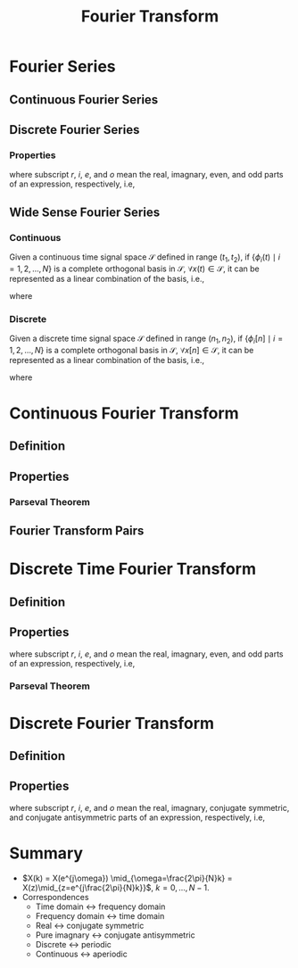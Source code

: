 #+title: Fourier Transform
#+options: \usepackage{amsfonts}

* Fourier Series
** Continuous Fourier Series
\begin{align*}
  \tilde{x}(t) &= \frac{1}{T} \sum_{k=-\infty}^{\infty}X_a \left( k\frac{2\pi}{T} \right) e^{j\frac{2\pi}{T}kt} \\
X_a \left( k\frac{2\pi}{T} \right)  &= \int_{-\frac{T}{2}}^{\frac{T}{2}} \tilde{x}(t) e^{-j\frac{2\pi}{T}kt} dt
\end{align*}
** Discrete Fourier Series
\begin{align*}
  \tilde{x}(n) &= \frac{1}{N} \sum_{k=0}^{N-1} \tilde{X}(k)e^{j\frac{2\pi}{N}kn} \\
  \tilde{X}(k) &= \sum_{n=0}^{N-1} \tilde{x}(n) e^{-j\frac{2\pi}{N}nk}
\end{align*}
*** Properties
\begin{align*}
  \tilde{x}(n+m) &\leftrightarrow \tilde{X}(k)e^{j\frac{2\pi}{N}km} \\
  \tilde{x}^{*}(n) &\leftrightarrow \tilde{X}^{*}(-k) \\
  \tilde{x}(-n) &\leftrightarrow \tilde{X}(-k) \\
  \sum_{m=0}^\tilde{N-1} \tilde{x}_1(m) \tilde{x}_2(n-m) &\leftrightarrow \tilde{X}_1(k) \tilde{X}_2(k) \\
  \tilde{x}_1(n) \tilde{x}_2(n) &\leftrightarrow \frac{1}{N} \sum_{\ell=0}^{N-1} \tilde{X}_1(\ell) \tilde{X}_2(k-\ell) \\
  \tilde{x}_e(n) &\leftrightarrow \tilde{X}_r(k) \\
  \tilde{x}_o(n) &\leftrightarrow j\tilde{X}_i(k) \\
  \tilde{x}_r(n) &\leftrightarrow \tilde{X}_e(k) \\
  j\tilde{x}_i(n) &\leftrightarrow \tilde{X}_o(k)
\end{align*}
where subscript $r$, $i$, $e$, and $o$ mean the real, imagnary, even, and odd parts of an expression, respectively, i.e,
\begin{align*}
  \tilde{x}(n) &= \tilde{x}_e(n) + \tilde{x}_o(n) \\
       &= \tilde{x}_r(n) + j \tilde{x}_i(n) \\
  \tilde{x}_e(n) &= \frac{\tilde{x}(n) + \tilde{x}(-n)}{2} \\
  \tilde{x}_o(n) &= \frac{\tilde{x}(n) - \tilde{x}(-n)}{2} \\
  \tilde{X}(k) &= \tilde{X}_e(k) + \tilde{X}_o(k) \\
       &= \tilde{X}_r(k) + j \tilde{X}_i(k) \\
  \tilde{X}_e(k) &= \frac{\tilde{X}(k) + \tilde{X}(k)}{2} \\
  \tilde{X}_o(k) &= \frac{\tilde{X}(k) - \tilde{X}(k)}{2}.
\end{align*}
** Wide Sense Fourier Series
*** Continuous
Given a continuous time signal space $\mathcal{S}$ defined in range $(t_1, t_2)$, if $\{\phi_i(t) \mid i=1, 2, \ldots, N\}$ is a complete orthogonal basis in $\mathcal{S}$, $\forall x(t) \in \mathcal{S}$, it can be represented as a linear combination of the basis, i.e.,
\begin{align*}
  x(t) = \sum_{i=1}^N a_i \phi_i(t),
\end{align*}
where
\begin{align*}
  a_i = \dfrac{\int_{t_1}^{t_2} x(t) \phi_i^{*}(t) dt}{\int_{t_1}^{t_2}|\phi_i(t)|^2dt}, \quad i = 1, 2, \ldots, N.
\end{align*}
*** Discrete
Given a discrete time signal space $\mathcal{S}$ defined in range $(n_1, n_2)$, if $\{\phi_i[n] \mid i=1, 2, \ldots, N\}$ is a complete orthogonal basis in $\mathcal{S}$, $\forall x[n] \in \mathcal{S}$, it can be represented as a linear combination of the basis, i.e.,
\begin{align*}
  x[n] = \sum_{i=1}^N a_i \phi_i[n],
\end{align*}
where
\begin{align*}
  a_i = \dfrac{\sum_{n=n_1}^{n_2} x[n] \phi_i^{*}[n]}{\sum_{n=n_1}^{n_2}|\phi_i[n]|^2}, \quad i = 1, 2, \ldots, N.
\end{align*}
* Continuous Fourier Transform
** Definition
\begin{align*}
  F(j\omega) &= \int_{-\infty}^{\infty} f(t) e^{-j\omega t} dt \\
             &= |F(j\omega)|e^{j\phi(\omega)} \\
             &= R(\omega) + jX(\omega) \\
  f(t) &= \frac{1}{2\pi} \int_{-\infty}^{\infty} F(j\omega) e^{j\omega t} d\omega
\end{align*}
** Properties
\begin{align*}
  a_1 f_1(t) + a_2 f_2(t) &\leftrightarrow a_1 F_1(j\omega) + a_2 F_2(j\omega) \\
  f_1(t) * f_2(t) &\leftrightarrow F_1(j\omega) F_2(j\omega) \\
  f_1(t) f_2(t) &\leftrightarrow \frac{1}{2\pi} F_1(j\omega) * F_2(j\omega) \\
  f(-t) &\leftrightarrow F(-j\omega) \\
  f(t+t_0) &\leftrightarrow F(j\omega) e^{j\omega t_0} \\
  f(t) e^{j\omega_0 t} &\leftrightarrow F[j(\omega - \omega_0)] \\
  F(jt) &\leftrightarrow 2\pi f(-\omega) \\
  f(at) &\leftrightarrow \frac{1}{|a|} F \left( j\frac{\omega}{a} \right) \\
  \frac{d^nf(t)}{dt^n} &\leftrightarrow (j\omega)^n F(j\omega) \\
  (-jt)^n f(t) &\leftrightarrow \frac{d^n F(j\omega)}{d\omega^n} \\
  \int_{-\infty}^t f(\tau)d\tau, f(-\infty)=0. &\leftrightarrow \pi F(0) \delta(\omega) + \frac{1}{j\omega} F(j\omega) \\
  \pi f(0) \delta(t) - \frac{1}{jt} f(t) &\leftrightarrow \int_{-\infty}^{\omega} F(j \eta) d\eta, F(-j\infty) = 0. \\
  f(t) \sum_{n=-\infty}^{\infty} \delta(t-nT) &\leftrightarrow \frac{1}{T} \sum_{n=-\infty}^{\infty} F \left[ j \left( \omega - n\frac{2\pi}{T} \right) \right] \\
  \frac{1}{\omega_0} \sum_{n=-\infty}^{\infty} f \left( t - n \frac{2\pi}{\omega_0} \right) &\leftrightarrow F(j\omega) \sum_{n=-\infty}^{\infty} \delta(\omega-n \omega_0)
\end{align*}
*** Parseval Theorem
\begin{align*}
  \int_{-\infty}^{\infty} |f(t)|^2 dt = \frac{1}{2\pi} \int_{-\infty}^{\infty} |F(j\omega)|^2 d\omega
\end{align*}
** Fourier Transform Pairs
\begin{align*}
  \delta(t) &\leftrightarrow 1 \\
  \varepsilon(t) &\leftrightarrow \frac{1}{j\omega} + \pi \delta(\omega) \\
  t\varepsilon(t) &\leftrightarrow j\pi \delta^{\prime}(\omega) - \frac{1}{\omega^2} \\
  \delta^{(k)}(t) &\leftrightarrow (j\omega)^k \\
  \delta(t-t_0) &\leftrightarrow e^{-j\omega t_0} \\
  \text{sign}(t) &\leftrightarrow \frac{2}{j\omega} \\
  \cos(\omega_0 t) &\leftrightarrow \pi [\delta(\omega+\omega_0) + \delta(\omega-\omega_0)] \\
  \sin(\omega_0 t) &\leftrightarrow j\pi [\delta(\omega+\omega_0) - \delta(\omega-\omega_0)] \\
  \text{rect}_{\tau}(t) &\leftrightarrow \tau \text{Sa} \left( \frac{\omega \tau}{2} \right) \\
  \left( 1 - \frac{|t|}{\tau} \right) \text{rect}_{2\tau}(t) &\leftrightarrow \tau \text{Sa}^2 \left( \frac{\omega \tau}{2} \right) \\
  e^{-at} \varepsilon(t), a > 0. &\leftrightarrow \frac{1}{a+j\omega} \\
  te^{-at} \varepsilon(t), a > 0. &\leftrightarrow \frac{1}{(a+j\omega)^2} \\
  \frac{t^{k-1}e^{-at}}{(k-1)!}\varepsilon(t), a > 0. &\leftrightarrow \frac{1}{(a+j\omega)^k} \\
  e^{-a|t|}, a > 0. &\leftrightarrow \frac{2a}{\omega^2 + a^2} \\
  e^{-a|t|}\text{sign}(t), a > 0. &\leftrightarrow -\frac{2j\omega}{\omega^2+a^2} \\
  e^{-at} \cos(\omega_0t)\varepsilon(t), a > 0. &\leftrightarrow \frac{a+j\omega}{(a+j\omega)^2 + \omega_0^2} \\
  e^{-at} \sin(\omega_0t)\varepsilon(t), a > 0. &\leftrightarrow \frac{\omega_0}{(a+j\omega)^2 + \omega_0^2} \\
  e^{-a|t|}\cos(\omega_0t), a > 0. &\leftrightarrow \frac{2a(\omega^2 + \omega_0^2 + a^2)}{[\omega^2-(a^2+\omega_0^2)]^2 + 4a^2\omega^2} \\
  e^{-a|t|}\sin(\omega_0t), a > 0. &\leftrightarrow -\frac{j4a\omega_0 \omega}{[\omega^2-(a^2+\omega_0^2)]^2 + 4a^2\omega^2} \\
  e^{-\left(\dfrac{t}{\tau} \right)^{2}} &\leftrightarrow \sqrt{\pi} \tau e^{-\left(\dfrac{\omega\tau}{2}\right)^2} \\
  \sum_{n=-\infty}^{\infty} \delta(t-nT) &\leftrightarrow \frac{2\pi}{T} \sum_{n=-\infty}^{\infty} \delta \left( \omega - n\frac{2\pi}{T} \right) \\
  \sum_{n=-\infty}^{\infty} F_n e^{jn\omega_0t} &\leftrightarrow 2\pi \sum_{n=-\infty}^{\infty}F_n\delta(\omega - n\omega_0)
\end{align*}
* Discrete Time Fourier Transform
** Definition
\begin{align*}
  X(e^{j\omega}) &= \sum_{n=-\infty}^{\infty} x(n) e^{-j\omega n} \\
  x(n) &= \frac{1}{2\pi} \int_{-\pi}^{\pi} X(e^{j\omega})e^{j\omega} d\omega
\end{align*}
** Properties
\begin{align*}
  x_1(n) * x_2(n) &\leftrightarrow X_1(e^{j\omega}) X_2(e^{j\omega}) \\
  x^{*}(n) &\leftrightarrow X^{*}(e^{-j\omega}) \\
  x(-n) &\leftrightarrow X(e^{-j\omega}) \\
  x_e(n) &\leftrightarrow X_r(e^{j\omega}) \\
  x_o(n) &\leftrightarrow jX_i(e^{j\omega}) \\
  x_r(n) &\leftrightarrow X_e(e^{j\omega}) \\
  jx_i(n) &\leftrightarrow X_o(e^{j\omega})
\end{align*}
where subscript $r$, $i$, $e$, and $o$ mean the real, imagnary, even, and odd parts of an expression, respectively, i.e,
\begin{align*}
  x(n) &= x_e(n) + x_o(n) \\
       &= x_r(n) + j x_i(n) \\
  x_e(n) &= \frac{x(n) + x^{*}(-n)}{2} \\
  x_o(n) &= \frac{x(n) - x^{*}(-n)}{2} \\
  X(e^{j\omega}) &= X_e(e^{j\omega}) + X_o(e^{j\omega}) \\
       &= X_r(e^{j\omega}) + j X_i(e^{j\omega}) \\
  X_e(e^{j\omega}) &= \frac{X(e^{j\omega}) + X^{*}(e^{-j\omega})}{2} \\
  X_o(e^{j\omega}) &= \frac{X(e^{j\omega}) - X^{*}(e^{-j\omega})}{2}.
\end{align*}
*** Parseval Theorem
\begin{align*}
  \sum_{n=-\infty}^{\infty}|x(n)|^2 = \frac{1}{2\pi} \int_{-\infty}^{\infty} |X(e^{$j\omega})|^2 d\omega
\end{align*}
* Discrete Fourier Transform
** Definition
\begin{align*}
  X(k) &= \sum_{n=0}^{N-1} x(n) e^{-j\frac{2\pi}{N}nk} \\
  x(n) &= \frac{1}{N} \sum_{k=0}^{N-1} e^{j\frac{2\pi}{N}kn}
\end{align*}
** Properties
\begin{align*}
  x^{*}(n) &\leftrightarrow X^{*}(N-k) \\
  x^{*}(N-n) &\leftrightarrow X^{*}(k) \\
  x_e(n) &\leftrightarrow X_r(k) \\
  x_o(n) &\leftrightarrow jX_i(k) \\
  x_r(n) &\leftrightarrow X_e(k) \\
  jx_i(n) &\leftrightarrow X_o(k)
\end{align*}
where subscript $r$, $i$, $e$, and $o$ mean the real, imagnary, conjugate symmetric, and conjugate antisymmetric parts of an expression, respectively, i.e,
\begin{align*}
  x(n) &= x_e(n) + x_o(n) \\
       &= x_r(n) + j x_i(n) \\
  x_e(n) &= \frac{x(n) + x^{*}(N-n)}{2} \\
  x_o(n) &= \frac{x(n) - x^{*}(N-n)}{2} \\
  X(k) &= X_e(k) + X_o(k) \\
       &= X_r(k) + j X_i(k) \\
  X_e(k) &= \frac{X(k) + X^{*}(N-k)}{2} \\
  X_o(k) &= \frac{X(k) - X^{*}(N-k)}{2}.
\end{align*}
* Summary
- $X(k) = X(e^{j\omega}) \mid_{\omega=\frac{2\pi}{N}k} = X(z)\mid_{z=e^{j\frac{2\pi}{N}k}}$, $k = 0, \ldots, N-1$.
- Correspondences
  + Time domain $\leftrightarrow$ frequency domain
  + Frequency domain $\leftrightarrow$ time domain
  + Real $\leftrightarrow$ conjugate symmetric
  + Pure imagnary $\leftrightarrow$ conjugate antisymmetric
  + Discrete $\leftrightarrow$ periodic
  + Continuous $\leftrightarrow$ aperiodic
